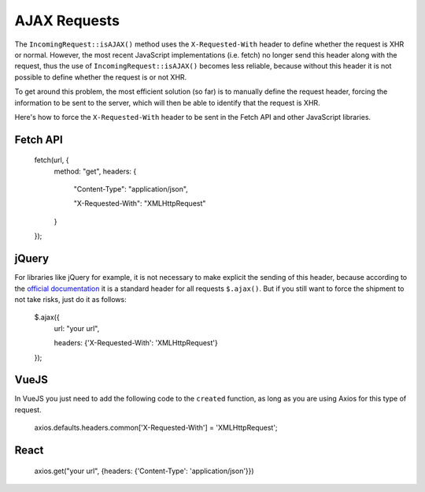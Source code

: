 ##############
AJAX Requests
##############

The ``IncomingRequest::isAJAX()`` method uses the ``X-Requested-With`` header to define whether the request is XHR or normal. However, the most recent JavaScript implementations (i.e. fetch) no longer send this header along with the request, thus the use of ``IncomingRequest::isAJAX()`` becomes less reliable, because without this header it is not possible to define whether the request is or not XHR.

To get around this problem, the most efficient solution (so far) is to manually define the request header, forcing the information to be sent to the server, which will then be able to identify that the request is XHR.

Here's how to force the ``X-Requested-With`` header to be sent in the Fetch API and other JavaScript libraries.

Fetch API
=========

    fetch(url, {
        method: "get",
        headers: {

          "Content-Type": "application/json",

          "X-Requested-With": "XMLHttpRequest"

        }

    });


jQuery
======

For libraries like jQuery for example, it is not necessary to make explicit the sending of this header, because according to the `official documentation <https://api.jquery.com/jquery.ajax/>`_ it is a standard header for all requests ``$.ajax()``. But if you still want to force the shipment to not take risks, just do it as follows:

    $.ajax({
        url: "your url",

        headers: {'X-Requested-With': 'XMLHttpRequest'}

    });  


VueJS
=====

In VueJS you just need to add the following code to the ``created`` function, as long as you are using Axios for this type of request.

    axios.defaults.headers.common['X-Requested-With'] = 'XMLHttpRequest';


React
=====

    axios.get("your url", {headers: {'Content-Type': 'application/json'}})
